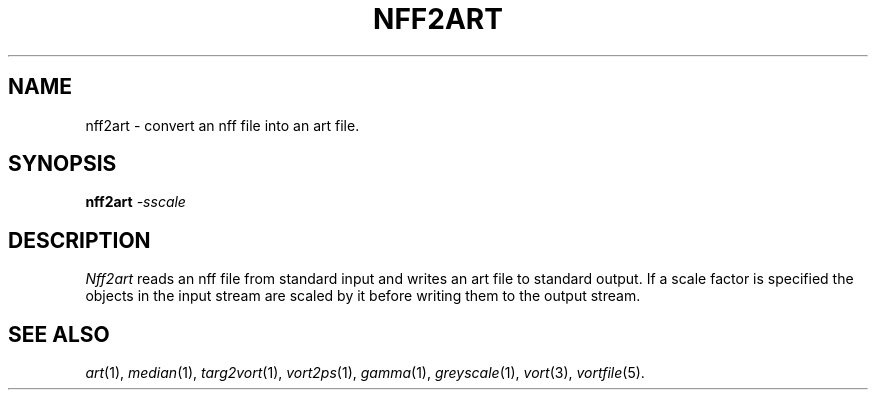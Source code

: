 .TH NFF2ART 1 "December 7, 1990" "VORT 2.2"
.SH NAME
nff2art \- convert an nff file into an art file.
.SH SYNOPSIS
.PU
.ll +8
.B nff2art
.I -sscale
.SH DESCRIPTION
.I Nff2art
reads an nff file from standard input and writes an art file to
standard output. If a scale factor is specified the objects in
the input stream are scaled by it before writing them to the
output stream.
.SH "SEE ALSO"
.IR art (1),
.IR median (1),
.IR targ2vort (1),
.IR vort2ps (1),
.IR gamma (1),
.IR greyscale (1),
.IR vort (3),
.IR vortfile (5).

